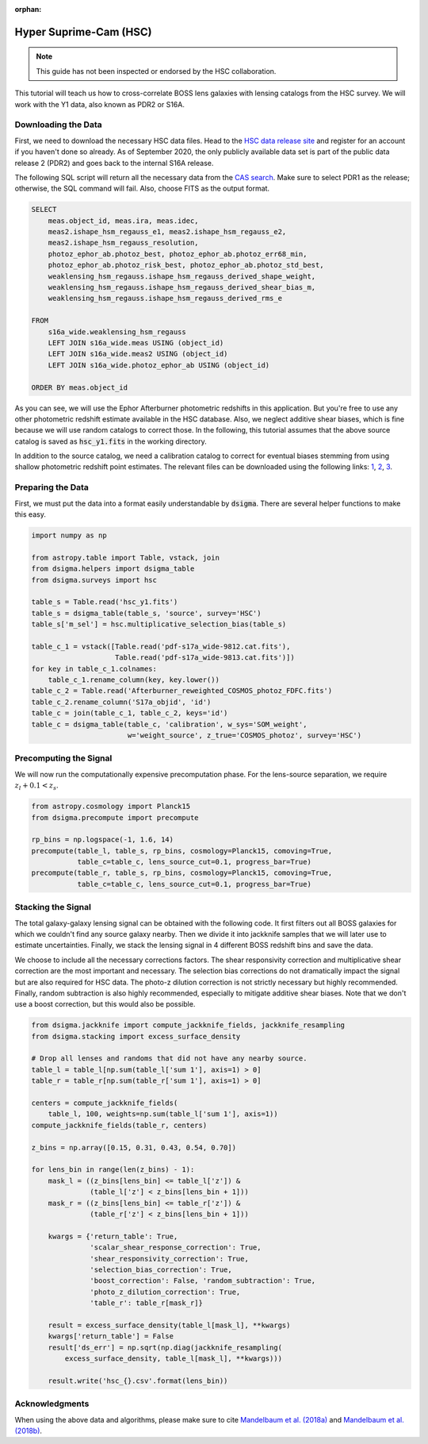 :orphan:

Hyper Suprime-Cam (HSC)
=======================

.. note::
    This guide has not been inspected or endorsed by the HSC collaboration.

This tutorial will teach us how to cross-correlate BOSS lens galaxies with lensing catalogs from the HSC survey. We will work with the Y1 data, also known as PDR2 or S16A.

Downloading the Data
--------------------

First, we need to download the necessary HSC data files. Head to the `HSC data release site <https://hsc-release.mtk.nao.ac.jp/doc/>`_ and register for an account if you haven't done so already. As of September 2020, the only publicly available data set is part of the public data release 2 (PDR2) and goes back to the internal S16A release.

The following SQL script will return all the necessary data from the `CAS search <https://hsc-release.mtk.nao.ac.jp/datasearch/>`_. Make sure to select PDR1 as the release; otherwise, the SQL command will fail. Also, choose FITS as the output format.

.. code-block:: sql

    SELECT
        meas.object_id, meas.ira, meas.idec,
        meas2.ishape_hsm_regauss_e1, meas2.ishape_hsm_regauss_e2,
        meas2.ishape_hsm_regauss_resolution,
        photoz_ephor_ab.photoz_best, photoz_ephor_ab.photoz_err68_min,
        photoz_ephor_ab.photoz_risk_best, photoz_ephor_ab.photoz_std_best,
        weaklensing_hsm_regauss.ishape_hsm_regauss_derived_shape_weight,
        weaklensing_hsm_regauss.ishape_hsm_regauss_derived_shear_bias_m,
        weaklensing_hsm_regauss.ishape_hsm_regauss_derived_rms_e

    FROM
        s16a_wide.weaklensing_hsm_regauss
        LEFT JOIN s16a_wide.meas USING (object_id)
        LEFT JOIN s16a_wide.meas2 USING (object_id)
    	LEFT JOIN s16a_wide.photoz_ephor_ab USING (object_id)

    ORDER BY meas.object_id

As you can see, we will use the Ephor Afterburner photometric redshifts in this application. But you're free to use any other photometric redshift estimate available in the HSC database. Also, we neglect additive shear biases, which is fine because we will use random catalogs to correct those. In the following, this tutorial assumes that the above source catalog is saved as :code:`hsc_y1.fits` in the working directory.

In addition to the source catalog, we need a calibration catalog to correct for eventual biases stemming from using shallow photometric redshift point estimates. The relevant files can be downloaded using the following links: `1 <https://hsc-release.mtk.nao.ac.jp/archive/filetree/cosmos_photoz_catalog_reweighted_to_s16a_shape_catalog/Afterburner_reweighted_COSMOS_photoz_FDFC.fits>`_, `2 <https://hsc-release.mtk.nao.ac.jp/archive/filetree/cosmos_photoz_catalog_reweighted_to_s16a_shape_catalog/ephor_ab/pdf-s17a_wide-9812.cat.fits>`_, `3 <https://hsc-release.mtk.nao.ac.jp/archive/filetree/cosmos_photoz_catalog_reweighted_to_s16a_shape_catalog/ephor_ab/pdf-s17a_wide-9813.cat.fits>`_.

Preparing the Data
------------------

First, we must put the data into a format easily understandable by :code:`dsigma`. There are several helper functions to make this easy.

.. code-block:: python

    import numpy as np

    from astropy.table import Table, vstack, join
    from dsigma.helpers import dsigma_table
    from dsigma.surveys import hsc

    table_s = Table.read('hsc_y1.fits')
    table_s = dsigma_table(table_s, 'source', survey='HSC')
    table_s['m_sel'] = hsc.multiplicative_selection_bias(table_s)

    table_c_1 = vstack([Table.read('pdf-s17a_wide-9812.cat.fits'),
                        Table.read('pdf-s17a_wide-9813.cat.fits')])
    for key in table_c_1.colnames:
        table_c_1.rename_column(key, key.lower())
    table_c_2 = Table.read('Afterburner_reweighted_COSMOS_photoz_FDFC.fits')
    table_c_2.rename_column('S17a_objid', 'id')
    table_c = join(table_c_1, table_c_2, keys='id')
    table_c = dsigma_table(table_c, 'calibration', w_sys='SOM_weight',
                           w='weight_source', z_true='COSMOS_photoz', survey='HSC')

Precomputing the Signal
-----------------------

We will now run the computationally expensive precomputation phase. For the lens-source separation, we require :math:`z_l + 0.1 < z_s`.

.. code-block:: python

    from astropy.cosmology import Planck15
    from dsigma.precompute import precompute

    rp_bins = np.logspace(-1, 1.6, 14)
    precompute(table_l, table_s, rp_bins, cosmology=Planck15, comoving=True,
               table_c=table_c, lens_source_cut=0.1, progress_bar=True)
    precompute(table_r, table_s, rp_bins, cosmology=Planck15, comoving=True,
               table_c=table_c, lens_source_cut=0.1, progress_bar=True)

Stacking the Signal
-------------------

The total galaxy-galaxy lensing signal can be obtained with the following code. It first filters out all BOSS galaxies for which we couldn't find any source galaxy nearby. Then we divide it into jackknife samples that we will later use to estimate uncertainties. Finally, we stack the lensing signal in 4 different BOSS redshift bins and save the data.

We choose to include all the necessary corrections factors. The shear responsivity correction and multiplicative shear correction are the most important and necessary. The selection bias corrections do not dramatically impact the signal but are also required for HSC data. The photo-z dilution correction is not strictly necessary but highly recommended. Finally, random subtraction is also highly recommended, especially to mitigate additive shear biases. Note that we don't use a boost correction, but this would also be possible.

.. code-block:: python

    from dsigma.jackknife import compute_jackknife_fields, jackknife_resampling
    from dsigma.stacking import excess_surface_density

    # Drop all lenses and randoms that did not have any nearby source.
    table_l = table_l[np.sum(table_l['sum 1'], axis=1) > 0]
    table_r = table_r[np.sum(table_r['sum 1'], axis=1) > 0]

    centers = compute_jackknife_fields(
        table_l, 100, weights=np.sum(table_l['sum 1'], axis=1))
    compute_jackknife_fields(table_r, centers)

    z_bins = np.array([0.15, 0.31, 0.43, 0.54, 0.70])

    for lens_bin in range(len(z_bins) - 1):
        mask_l = ((z_bins[lens_bin] <= table_l['z']) &
                  (table_l['z'] < z_bins[lens_bin + 1]))
        mask_r = ((z_bins[lens_bin] <= table_r['z']) &
                  (table_r['z'] < z_bins[lens_bin + 1]))

        kwargs = {'return_table': True,
                  'scalar_shear_response_correction': True,
                  'shear_responsivity_correction': True,
                  'selection_bias_correction': True,
                  'boost_correction': False, 'random_subtraction': True,
                  'photo_z_dilution_correction': True,
                  'table_r': table_r[mask_r]}

        result = excess_surface_density(table_l[mask_l], **kwargs)
        kwargs['return_table'] = False
        result['ds_err'] = np.sqrt(np.diag(jackknife_resampling(
            excess_surface_density, table_l[mask_l], **kwargs)))

        result.write('hsc_{}.csv'.format(lens_bin))

Acknowledgments
---------------

When using the above data and algorithms, please make sure to cite `Mandelbaum et al. (2018a) <https://ui.adsabs.harvard.edu/abs/2018PASJ...70S..25M/abstract>`_ and `Mandelbaum et al. (2018b) <https://ui.adsabs.harvard.edu/abs/2018MNRAS.481.3170M/abstract>`_.
